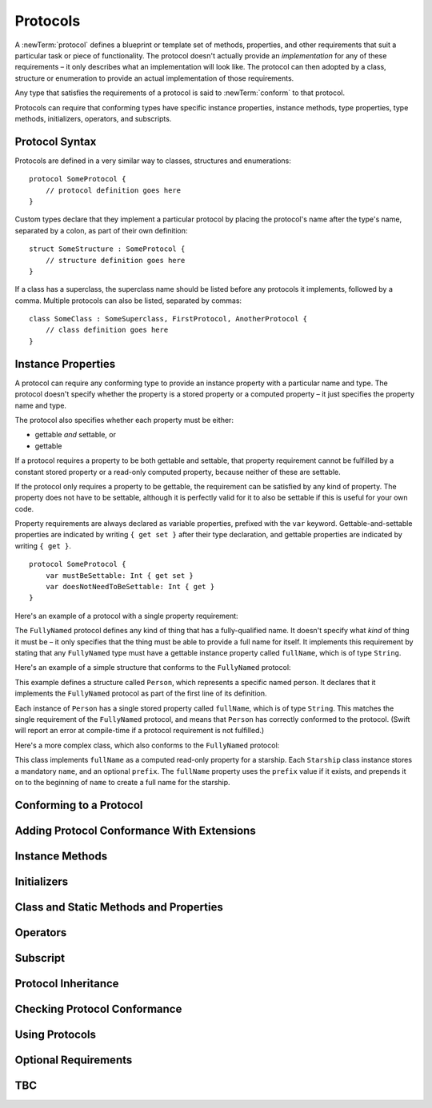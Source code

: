 .. docnote:: Subjects to be covered in this section

    * Definition of protocols
    * Adoption of protocols
    * Standard protocols (Equatable etc.)
    * Default implementations of methods
    * Protocol compositions

Protocols
=========

A :newTerm:`protocol` defines a blueprint or template set of
methods, properties, and other requirements
that suit a particular task or piece of functionality.
The protocol doesn't actually provide an *implementation* for any of these requirements –
it only describes what an implementation will look like.
The protocol can then adopted by a class, structure or enumeration
to provide an actual implementation of those requirements.

Any type that satisfies the requirements of a protocol is said to
:newTerm:`conform` to that protocol.

Protocols can require that conforming types have specific
instance properties, instance methods, type properties, type methods,
initializers, operators, and subscripts.

Protocol Syntax
---------------

Protocols are defined in a very similar way to classes, structures and enumerations:

::

    protocol SomeProtocol {
        // protocol definition goes here
    }

Custom types declare that they implement a particular protocol
by placing the protocol's name after the type's name,
separated by a colon, as part of their own definition:

::

    struct SomeStructure : SomeProtocol {
        // structure definition goes here
    }

.. QUESTION: is "declare" the correct word to use here?

If a class has a superclass, the superclass name should be listed
before any protocols it implements, followed by a comma.
Multiple protocols can also be listed, separated by commas:

::

    class SomeClass : SomeSuperclass, FirstProtocol, AnotherProtocol {
        // class definition goes here
    }

Instance Properties
-------------------

A protocol can require any conforming type to provide
an instance property with a particular name and type.
The protocol doesn't specify whether the property is
a stored property or a computed property –
it just specifies the property name and type.

The protocol also specifies whether each property must be either:

* gettable *and* settable, or
* gettable

If a protocol requires a property to be both gettable and settable,
that property requirement cannot be fulfilled by
a constant stored property or a read-only computed property,
because neither of these are settable.

If the protocol only requires a property to be gettable,
the requirement can be satisfied by any kind of property.
The property does not have to be settable,
although it is perfectly valid for it to also be settable
if this is useful for your own code.

Property requirements are always declared as variable properties,
prefixed with the ``var`` keyword.
Gettable-and-settable properties are indicated by writing
``{ get set }`` after their type declaration,
and gettable properties are indicated by writing ``{ get }``.

::

    protocol SomeProtocol {
        var mustBeSettable: Int { get set }
        var doesNotNeedToBeSettable: Int { get }
    }

Here's an example of a protocol with a single property requirement:

.. testcode:: protocols

    --> protocol FullyNamed {
            var fullName: String { get }
        }

The ``FullyNamed`` protocol defines any kind of thing that has a fully-qualified name.
It doesn't specify what *kind* of thing it must be –
it only specifies that the thing must be able to provide a full name for itself.
It implements this requirement by stating that any ``FullyNamed`` type must have
a gettable instance property called ``fullName``, which is of type ``String``.

Here's an example of a simple structure that conforms to
the ``FullyNamed`` protocol:

.. testcode:: protocols

    --> struct Person : FullyNamed {
            var fullName: String
        }
    --> let john = Person(fullName: "John Appleseed")
    /-> john.fullName is \"\(john.fullName)\"
    <-/ john.fullName is "John Appleseed"

This example defines a structure called ``Person``,
which represents a specific named person.
It declares that it implements the ``FullyNamed`` protocol
as part of the first line of its definition.

Each instance of ``Person`` has a single stored property called ``fullName``,
which is of type ``String``.
This matches the single requirement of the ``FullyNamed`` protocol,
and means that ``Person`` has correctly conformed to the protocol.
(Swift will report an error at compile-time if a protocol requirement is not fulfilled.)

Here's a more complex class, which also conforms to the ``FullyNamed`` protocol:

.. testcode:: protocols

    --> class Starship : FullyNamed {
            var prefix: String?
            var name: String
            init withName(name: String) prefix(String? = .None) {
                self.name = name
                self.prefix = prefix
            }
            var fullName: String {
                return (prefix ? prefix! + " " : "") + name
            }
        }
    --> var ncc1701 = Starship(withName: "Enterprise", prefix: "USS")
    <<< // ncc1701 : Starship = <Ship instance>
    /-> ncc1701.fullName is \"\(ncc1701.fullName)\"
    <-/ ncc1701.fullName is "USS Enterprise"

This class implements ``fullName`` as a computed read-only property for a starship.
Each ``Starship`` class instance stores a mandatory ``name``, and an optional ``prefix``.
The ``fullName`` property uses the ``prefix`` value if it exists,
and prepends it on to the beginning of ``name`` to create a full name for the starship.

.. Some advice on how protocols should be named

Conforming to a Protocol
------------------------

.. write-me::

.. Declaring protocol conformance (and the overlap of this with subclass declaration)
.. Show how to make a custom type conform to LogicValue or some other protocol
   …although this requires everything from below to be in place
.. LogicValue certainly needs to be mentioned in here somewhere
.. Ideally illustrate this with a delegate-style protocol too

Adding Protocol Conformance With Extensions
-------------------------------------------

.. write-me::

.. Extensions can make an existing type conform to a protocol

Instance Methods
----------------

.. write-me::

.. Protocols can declare instance methods
.. Methods can have variadic parameters
.. No default implementations of protocol methods
.. Method properties can't (yet) have default values specified in the protocol

Initializers
------------

.. write-me::

.. You can't construct from a protocol
.. You can define initializer requirements in protocols

Class and Static Methods and Properties
---------------------------------------

.. write-me::

.. Protocols can provide class (and static) functions and properties
   (although rdar://14620454 and rdar://15242744).

Operators
---------

.. write-me::

.. Protocols can require the implementation of operators (though assignment operators are broken)
.. Likewise for requiring custom operators
.. However, Doug thought that this might be better covered by Generics,
   where you know that two things are definitely of the same type.
   Perhaps mention it here, but don't actually show an example?

Subscript
---------

.. write-me::

.. Subscript requirements (but it's broken at the moment)

Protocol Inheritance
--------------------

.. write-me::

.. Protocols can inherit from other protocols
.. Perhaps use a Printable and FancyPrintable kind of example

Checking Protocol Conformance
-----------------------------

.. is and as
.. Perhaps follow on from the Printable and FancyPrintable example
   to check for conformance and call the appropriate print method

Using Protocols
---------------

.. write-me::

.. Using a protocol as the type for a variable, function parameter, return type etc.
.. Functions can have parameters that are 'anything that implements some protocol'
.. …or 'some multiple protocols'
.. protocol<P1, P2> syntax for protocol conformance aka "something that conforms to multiple protocols"
.. accessing protocol methods, properties etc. through a named value that is *just* of protocol type
.. Protocols can't be nested, but nested types can implement protocols

Optional Requirements
---------------------

.. write-me::

.. Non-mandatory protocol requirements via @optional
.. Checking for (and calling) optional implementations via optional binding and closures
.. all dependent on the implementation of rdar://16101161

TBC
---

.. write-me::

.. Class-only protocols
.. @obj-c protocols
.. Curried functions in protocols
.. Standard-library protocols such as Sequence, Equatable etc.?

.. refnote:: References

    * https://[Internal Staging Server]/docs/whitepaper/GuidedTour.html#protocols
